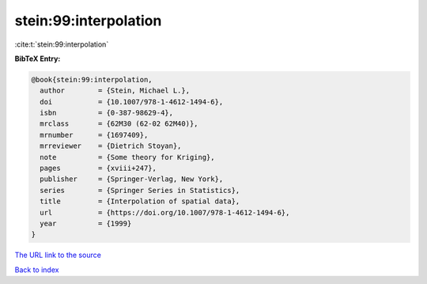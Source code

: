 stein:99:interpolation
======================

:cite:t:`stein:99:interpolation`

**BibTeX Entry:**

.. code-block:: bibtex

   @book{stein:99:interpolation,
     author        = {Stein, Michael L.},
     doi           = {10.1007/978-1-4612-1494-6},
     isbn          = {0-387-98629-4},
     mrclass       = {62M30 (62-02 62M40)},
     mrnumber      = {1697409},
     mrreviewer    = {Dietrich Stoyan},
     note          = {Some theory for Kriging},
     pages         = {xviii+247},
     publisher     = {Springer-Verlag, New York},
     series        = {Springer Series in Statistics},
     title         = {Interpolation of spatial data},
     url           = {https://doi.org/10.1007/978-1-4612-1494-6},
     year          = {1999}
   }
`The URL link to the source <https://doi.org/10.1007/978-1-4612-1494-6>`_


`Back to index <../By-Cite-Keys.html>`_

